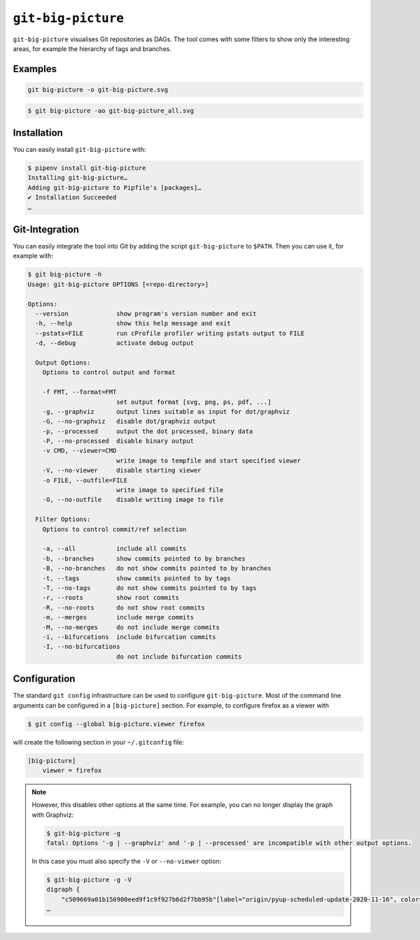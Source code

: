 ``git-big-picture``
===================

``git-big-picture`` visualises Git repositories as DAGs. The tool comes with
some filters to show only the interesting areas, for example the hierarchy of
tags and branches.

Examples
--------

.. code-block:: console

   git big-picture -o git-big-picture.svg

.. image:: git-big-picture.svg
   :alt: Git graph with merges and tags

.. code-block:: console

   $ git big-picture -ao git-big-picture_all.svg

.. image:: git-big-picture_all.svg
   :alt: Git graph with merges, tags and commits

Installation
------------

You can easily install ``git-big-picture`` with:

.. code-block:: console

    $ pipenv install git-big-picture
    Installing git-big-picture…
    Adding git-big-picture to Pipfile's [packages]…
    ✔ Installation Succeeded
    …

Git-Integration
---------------

You can easily integrate the tool into Git by adding the script
``git-big-picture`` to ``$PATH``. Then you can use it, for example with:

.. code-block:: console

    $ git big-picture -h
    Usage: git-big-picture OPTIONS [<repo-directory>]

    Options:
      --version             show program's version number and exit
      -h, --help            show this help message and exit
      --pstats=FILE         run cProfile profiler writing pstats output to FILE
      -d, --debug           activate debug output

      Output Options:
        Options to control output and format

        -f FMT, --format=FMT
                            set output format [svg, png, ps, pdf, ...]
        -g, --graphviz      output lines suitable as input for dot/graphviz
        -G, --no-graphviz   disable dot/graphviz output
        -p, --processed     output the dot processed, binary data
        -P, --no-processed  disable binary output
        -v CMD, --viewer=CMD
                            write image to tempfile and start specified viewer
        -V, --no-viewer     disable starting viewer
        -o FILE, --outfile=FILE
                            write image to specified file
        -O, --no-outfile    disable writing image to file

      Filter Options:
        Options to control commit/ref selection

        -a, --all           include all commits
        -b, --branches      show commits pointed to by branches
        -B, --no-branches   do not show commits pointed to by branches
        -t, --tags          show commits pointed to by tags
        -T, --no-tags       do not show commits pointed to by tags
        -r, --roots         show root commits
        -R, --no-roots      do not show root commits
        -m, --merges        include merge commits
        -M, --no-merges     do not include merge commits
        -i, --bifurcations  include bifurcation commits
        -I, --no-bifurcations
                            do not include bifurcation commits

Configuration
-------------

The standard ``git config`` infrastructure can be used to configure
``git-big-picture``. Most of the command line arguments can be configured in a
``[big-picture]`` section. For example, to configure firefox as a viewer with

.. code-block:: console

    $ git config --global big-picture.viewer firefox

will create the following section in your ``~/.gitconfig`` file:

.. code-block:: ini

    [big-picture]
        viewer = firefox

.. note::
  However, this disables other options at the same time. For example, you can
  no longer display the graph with Graphviz:

  .. code-block:: console

    $ git-big-picture -g
    fatal: Options '-g | --graphviz' and '-p | --processed' are incompatible with other output options.

  In this case you must also specify the ``-V`` or ``--no-viewer`` option:

  .. code-block:: console

    $ git-big-picture -g -V
    digraph {
        "c509669a01b156900eed9f1c9f927b6d2f7bb95b"[label="origin/pyup-scheduled-update-2020-11-16", color="/pastel13/2", style=filled];
    …
